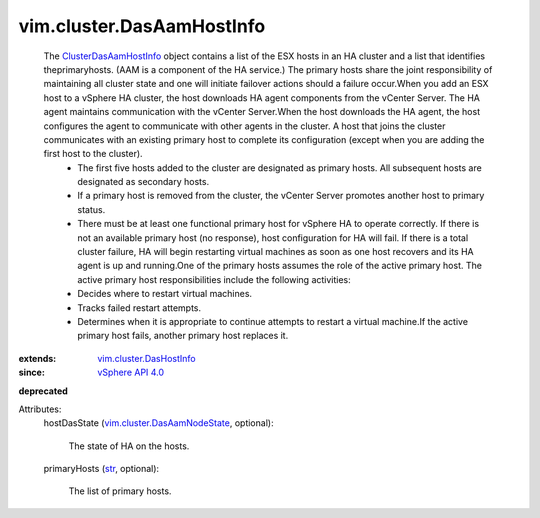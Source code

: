 .. _str: https://docs.python.org/2/library/stdtypes.html

.. _vSphere API 4.0: ../../vim/version.rst#vimversionversion5

.. _ClusterDasAamHostInfo: ../../vim/cluster/DasAamHostInfo.rst

.. _vim.cluster.DasHostInfo: ../../vim/cluster/DasHostInfo.rst

.. _vim.cluster.DasAamNodeState: ../../vim/cluster/DasAamNodeState.rst


vim.cluster.DasAamHostInfo
==========================
  The `ClusterDasAamHostInfo`_ object contains a list of the ESX hosts in an HA cluster and a list that identifies theprimaryhosts. (AAM is a component of the HA service.) The primary hosts share the joint responsibility of maintaining all cluster state and one will initiate failover actions should a failure occur.When you add an ESX host to a vSphere HA cluster, the host downloads HA agent components from the vCenter Server. The HA agent maintains communication with the vCenter Server.When the host downloads the HA agent, the host configures the agent to communicate with other agents in the cluster. A host that joins the cluster communicates with an existing primary host to complete its configuration (except when you are adding the first host to the cluster).
   * The first five hosts added to the cluster are designated as primary hosts. All subsequent hosts are designated as secondary hosts.
   * If a primary host is removed from the cluster, the vCenter Server promotes another host to primary status.
   * There must be at least one functional primary host for vSphere HA to operate correctly. If there is not an available primary host (no response), host configuration for HA will fail. If there is a total cluster failure, HA will begin restarting virtual machines as soon as one host recovers and its HA agent is up and running.One of the primary hosts assumes the role of the active primary host. The active primary host responsibilities include the following activities:
   * Decides where to restart virtual machines.
   * Tracks failed restart attempts.
   * Determines when it is appropriate to continue attempts to restart a virtual machine.If the active primary host fails, another primary host replaces it.
:extends: vim.cluster.DasHostInfo_
:since: `vSphere API 4.0`_
**deprecated**


Attributes:
    hostDasState (`vim.cluster.DasAamNodeState`_, optional):

       The state of HA on the hosts.
    primaryHosts (`str`_, optional):

       The list of primary hosts.
